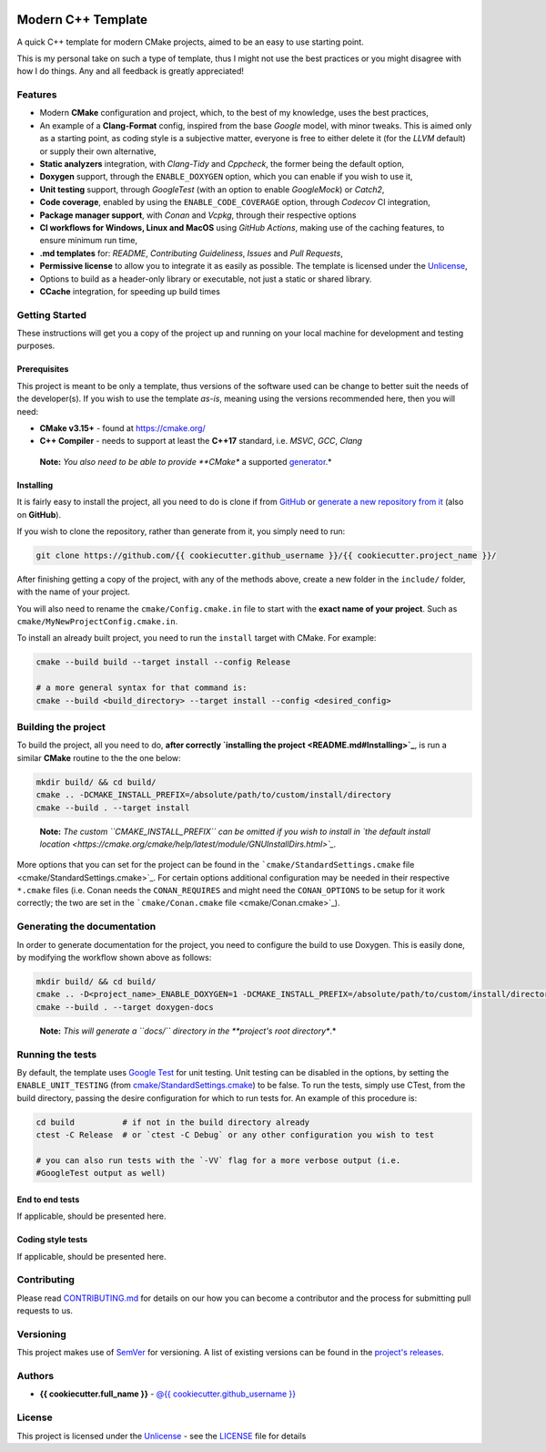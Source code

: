 |Actions Status| |Actions Status| |Actions Status| |codecov| |GitHub
release (latest by date)|

Modern C++ Template
===================

A quick C++ template for modern CMake projects, aimed to be an easy to
use starting point.

This is my personal take on such a type of template, thus I might not
use the best practices or you might disagree with how I do things. Any
and all feedback is greatly appreciated!

Features
--------

-  Modern **CMake** configuration and project, which, to the best of my
   knowledge, uses the best practices,

-  An example of a **Clang-Format** config, inspired from the base
   *Google* model, with minor tweaks. This is aimed only as a starting
   point, as coding style is a subjective matter, everyone is free to
   either delete it (for the *LLVM* default) or supply their own
   alternative,

-  **Static analyzers** integration, with *Clang-Tidy* and *Cppcheck*,
   the former being the default option,

-  **Doxygen** support, through the ``ENABLE_DOXYGEN`` option, which you
   can enable if you wish to use it,

-  **Unit testing** support, through *GoogleTest* (with an option to
   enable *GoogleMock*) or *Catch2*,

-  **Code coverage**, enabled by using the ``ENABLE_CODE_COVERAGE``
   option, through *Codecov* CI integration,

-  **Package manager support**, with *Conan* and *Vcpkg*, through their
   respective options

-  **CI workflows for Windows, Linux and MacOS** using *GitHub Actions*,
   making use of the caching features, to ensure minimum run time,

-  **.md templates** for: *README*, *Contributing Guideliness*, *Issues*
   and *Pull Requests*,

-  **Permissive license** to allow you to integrate it as easily as
   possible. The template is licensed under the
   `Unlicense <https://unlicense.org/>`_,

-  Options to build as a header-only library or executable, not just a
   static or shared library.

-  **CCache** integration, for speeding up build times

Getting Started
---------------

These instructions will get you a copy of the project up and running on
your local machine for development and testing purposes.

Prerequisites
~~~~~~~~~~~~~

This project is meant to be only a template, thus versions of the
software used can be change to better suit the needs of the
developer(s). If you wish to use the template *as-is*, meaning using the
versions recommended here, then you will need:

-  **CMake v3.15+** - found at https://cmake.org/

-  **C++ Compiler** - needs to support at least the **C++17** standard,
   i.e. *MSVC*, *GCC*, *Clang*

..

   **Note:** *You also need to be able to provide **CMake** a supported
   `generator <https://cmake.org/cmake/help/latest/manual/cmake-generators.7.html>`_.*

Installing
~~~~~~~~~~

It is fairly easy to install the project, all you need to do is clone if
from `GitHub <https://github.com/{{ cookiecutter.github_username }}/{{ cookiecutter.project_name }}>`_ or
`generate a new repository from
it <https://github.com/{{ cookiecutter.github_username }}/{{ cookiecutter.project_name }}/generate>`_
(also on **GitHub**).

If you wish to clone the repository, rather than generate from it, you
simply need to run:

.. code:: bash

   git clone https://github.com/{{ cookiecutter.github_username }}/{{ cookiecutter.project_name }}/

After finishing getting a copy of the project, with any of the methods
above, create a new folder in the ``include/`` folder, with the name of
your project.

You will also need to rename the ``cmake/Config.cmake.in`` file to start
with the **exact name of your project**. Such as
``cmake/MyNewProjectConfig.cmake.in``.

To install an already built project, you need to run the ``install``
target with CMake. For example:

.. code:: bash

   cmake --build build --target install --config Release

   # a more general syntax for that command is:
   cmake --build <build_directory> --target install --config <desired_config>

Building the project
--------------------

To build the project, all you need to do, **after
correctly `installing the project <README.md#Installing>`_**, is run
a similar **CMake** routine to the the one below:

.. code:: bash

   mkdir build/ && cd build/
   cmake .. -DCMAKE_INSTALL_PREFIX=/absolute/path/to/custom/install/directory
   cmake --build . --target install

..

   **Note:** *The custom ``CMAKE_INSTALL_PREFIX`` can be omitted if you
   wish to install in `the default install
   location <https://cmake.org/cmake/help/latest/module/GNUInstallDirs.html>`_.*

More options that you can set for the project can be found in the
```cmake/StandardSettings.cmake``
file <cmake/StandardSettings.cmake>`_. For certain options additional
configuration may be needed in their respective ``*.cmake`` files (i.e.
Conan needs the ``CONAN_REQUIRES`` and might need the ``CONAN_OPTIONS``
to be setup for it work correctly; the two are set in the
```cmake/Conan.cmake`` file <cmake/Conan.cmake>`_).

Generating the documentation
----------------------------

In order to generate documentation for the project, you need to
configure the build to use Doxygen. This is easily done, by modifying
the workflow shown above as follows:

.. code:: bash

   mkdir build/ && cd build/
   cmake .. -D<project_name>_ENABLE_DOXYGEN=1 -DCMAKE_INSTALL_PREFIX=/absolute/path/to/custom/install/directory
   cmake --build . --target doxygen-docs

..

   **Note:** *This will generate a ``docs\/`` directory in
   the **project's root directory**.*

Running the tests
-----------------

By default, the template uses `Google
Test <https://github.com/google/googletest/>`_ for unit testing. Unit
testing can be disabled in the options, by setting the
``ENABLE_UNIT_TESTING`` (from
`cmake/StandardSettings.cmake <cmake/StandardSettings.cmake>`_) to be
false. To run the tests, simply use CTest, from the build directory,
passing the desire configuration for which to run tests for. An example
of this procedure is:

.. code:: bash

   cd build          # if not in the build directory already
   ctest -C Release  # or `ctest -C Debug` or any other configuration you wish to test

   # you can also run tests with the `-VV` flag for a more verbose output (i.e.
   #GoogleTest output as well)

End to end tests
~~~~~~~~~~~~~~~~

If applicable, should be presented here.

Coding style tests
~~~~~~~~~~~~~~~~~~

If applicable, should be presented here.

Contributing
------------

Please read `CONTRIBUTING.md <CONTRIBUTING.md>`_ for details on our how
you can become a contributor and the process for submitting pull
requests to us.

Versioning
----------

This project makes use of `SemVer <http://semver.org/>`_ for
versioning. A list of existing versions can be found in the `project's
releases <https://github.com/{{ cookiecutter.github_username }}/{{ cookiecutter.project_name }}/releases>`_.

Authors
-------

-  **{{ cookiecutter.full_name }}** -
   `@{{ cookiecutter.github_username }} <https://github.com/{{ cookiecutter.github_username }}>`_

License
-------

This project is licensed under the
`Unlicense <https://unlicense.org/>`_ - see the `LICENSE <LICENSE>`_
file for details

.. |Actions Status| image:: https://github.com/{{ cookiecutter.github_username }}/{{ cookiecutter.project_name }}/workflows/MacOS/badge.svg
   :target: https://github.com/{{ cookiecutter.github_username }}/{{ cookiecutter.project_name }}/actions
.. |Actions Status| image:: https://github.com/{{ cookiecutter.github_username }}/{{ cookiecutter.project_name }}/workflows/Windows/badge.svg
   :target: https://github.com/{{ cookiecutter.github_username }}/{{ cookiecutter.project_name }}/actions
.. |Actions Status| image:: https://github.com/{{ cookiecutter.github_username }}/{{ cookiecutter.project_name }}/workflows/Ubuntu/badge.svg
   :target: https://github.com/{{ cookiecutter.github_username }}/{{ cookiecutter.project_name }}/actions
.. |codecov| image:: https://codecov.io/gh/{{ cookiecutter.github_username }}/{{ cookiecutter.project_name }}/branch/master/graph/badge.svg
   :target: https://codecov.io/gh/{{ cookiecutter.github_username }}/{{ cookiecutter.project_name }}
.. |GitHub release (latest by date)| image:: https://img.shields.io/github/v/release/{{ cookiecutter.github_username }}/{{ cookiecutter.project_name }}
   :target: https://github.com/{{ cookiecutter.github_username }}/{{ cookiecutter.project_name }}/releases
